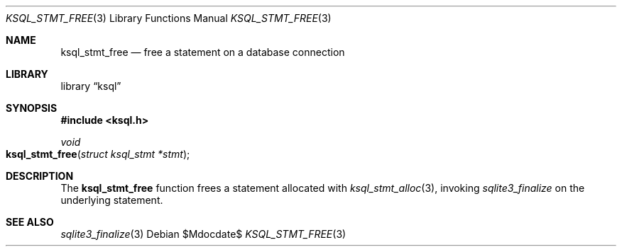 .Dd $Mdocdate$
.Dt KSQL_STMT_FREE 3
.Os
.Sh NAME
.Nm ksql_stmt_free
.Nd free a statement on a database connection
.Sh LIBRARY
.Lb ksql
.Sh SYNOPSIS
.In ksql.h
.Ft void
.Fo ksql_stmt_free
.Fa "struct ksql_stmt *stmt"
.Fc
.Sh DESCRIPTION
The
.Nm
function frees a statement allocated with
.Xr ksql_stmt_alloc 3 ,
invoking
.Xr sqlite3_finalize
on the underlying statement.
.\" .Sh CONTEXT
.\" For section 9 functions only.
.\" .Sh IMPLEMENTATION NOTES
.\" Not used in OpenBSD.
.\" .Sh RETURN VALUES
.\" For sections 2, 3, and 9 function return values only.
.\" .Sh ENVIRONMENT
.\" For sections 1, 6, 7, and 8 only.
.\" .Sh FILES
.\" .Sh EXIT STATUS
.\" For sections 1, 6, and 8 only.
.\" .Sh EXAMPLES
.\" .Sh DIAGNOSTICS
.\" For sections 1, 4, 6, 7, 8, and 9 printf/stderr messages only.
.\" .Sh ERRORS
.\" For sections 2, 3, 4, and 9 errno settings only.
.Sh SEE ALSO
.Xr sqlite3_finalize 3
.\" .Xr foobar 1
.\" .Sh STANDARDS
.\" .Sh HISTORY
.\" .Sh AUTHORS
.\" .Sh CAVEATS
.\" .Sh BUGS
.\" .Sh SECURITY CONSIDERATIONS
.\" Not used in OpenBSD.
